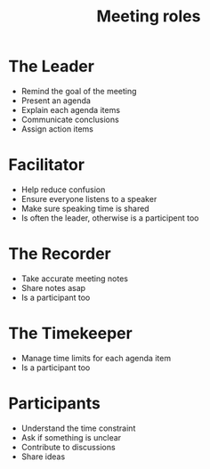 #+title: Meeting roles

* The Leader

- Remind the goal of the meeting
- Present an agenda
- Explain each agenda items
- Communicate conclusions
- Assign action items

* Facilitator

- Help reduce confusion
- Ensure everyone listens to a speaker
- Make sure speaking time is shared
- Is often the leader, otherwise is a participent too

* The Recorder

- Take accurate meeting notes
- Share notes asap
- Is a participant too

* The Timekeeper

- Manage time limits for each agenda item
- Is a participant too

* Participants

- Understand the time constraint
- Ask if something is unclear
- Contribute to discussions
- Share ideas
